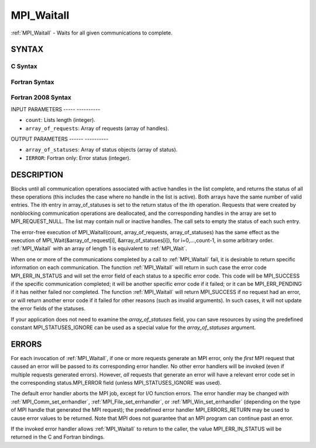 .. _mpi_waitall:

MPI_Waitall
===========
.. include_body

:ref:`MPI_Waitall` - Waits for all given communications to complete.

SYNTAX
------

C Syntax
^^^^^^^^

.. code-block:: c
   :linenos:

   #include <mpi.h>
   int MPI_Waitall(int count, MPI_Request array_of_requests[],
   	MPI_Status *array_of_statuses)

Fortran Syntax
^^^^^^^^^^^^^^

.. code-block:: fortran
   :linenos:

   USE MPI
   ! or the older form: INCLUDE 'mpif.h'
   MPI_WAITALL(COUNT, ARRAY_OF_REQUESTS, ARRAY_OF_STATUSES, IERROR)
   	INTEGER	COUNT, ARRAY_OF_REQUESTS(*)
   	INTEGER	ARRAY_OF_STATUSES(MPI_STATUS_SIZE,*), IERROR

Fortran 2008 Syntax
^^^^^^^^^^^^^^^^^^^

.. code-block:: fortran
   :linenos:

   USE mpi_f08
   MPI_Waitall(count, array_of_requests, array_of_statuses, ierror)
   	INTEGER, INTENT(IN) :: count
   	TYPE(MPI_Request), INTENT(INOUT) :: array_of_requests(count)
   	TYPE(MPI_Status) :: array_of_statuses(*)
   	INTEGER, OPTIONAL, INTENT(OUT) :: ierror

INPUT PARAMETERS
----- ----------

* ``count``: Lists length (integer). 

* ``array_of_requests``: Array of requests (array of handles). 

OUTPUT PARAMETERS
------ ----------

* ``array_of_statuses``: Array of status objects (array of status). 

* ``IERROR``: Fortran only: Error status (integer). 

DESCRIPTION
-----------

Blocks until all communication operations associated with active handles
in the list complete, and returns the status of all these operations
(this includes the case where no handle in the list is active). Both
arrays have the same number of valid entries. The ith entry in
array_of_statuses is set to the return status of the ith operation.
Requests that were created by nonblocking communication operations are
deallocated, and the corresponding handles in the array are set to
MPI_REQUEST_NULL. The list may contain null or inactive handles. The
call sets to empty the status of each such entry.

The error-free execution of MPI_Waitall(count, array_of_requests,
array_of_statuses) has the same effect as the execution of
MPI_Wait(&array_of_request[i], &array_of_statuses[i]), for
i=0,...,count-1, in some arbitrary order. :ref:`MPI_Waitall` with an array of
length 1 is equivalent to :ref:`MPI_Wait`.

When one or more of the communications completed by a call to
:ref:`MPI_Waitall` fail, it is desirable to return specific information on each
communication. The function :ref:`MPI_Waitall` will return in such case the
error code MPI_ERR_IN_STATUS and will set the error field of each status
to a specific error code. This code will be MPI_SUCCESS if the specific
communication completed; it will be another specific error code if it
failed; or it can be MPI_ERR_PENDING if it has neither failed nor
completed. The function :ref:`MPI_Waitall` will return MPI_SUCCESS if no
request had an error, or will return another error code if it failed for
other reasons (such as invalid arguments). In such cases, it will not
update the error fields of the statuses.

If your application does not need to examine the *array_of_statuses*
field, you can save resources by using the predefined constant
MPI_STATUSES_IGNORE can be used as a special value for the
*array_of_statuses* argument.

ERRORS
------

For each invocation of :ref:`MPI_Waitall`, if one or more requests generate an
MPI error, only the *first* MPI request that caused an error will be
passed to its corresponding error handler. No other error handlers will
be invoked (even if multiple requests generated errors). However, *all*
requests that generate an error will have a relevant error code set in
the corresponding status.MPI_ERROR field (unless MPI_STATUSES_IGNORE was
used).

The default error handler aborts the MPI job, except for I/O function
errors. The error handler may be changed with :ref:`MPI_Comm_set_errhandler`,
:ref:`MPI_File_set_errhandler`, or :ref:`MPI_Win_set_errhandler` (depending on the
type of MPI handle that generated the MPI request); the predefined error
handler MPI_ERRORS_RETURN may be used to cause error values to be
returned. Note that MPI does not guarantee that an MPI program can
continue past an error.

If the invoked error handler allows :ref:`MPI_Waitall` to return to the caller,
the value MPI_ERR_IN_STATUS will be returned in the C and Fortran
bindings.


.. seealso:: | :ref:`MPI_Comm_set_errhandler` | :ref:`MPI_File_set_errhandler` | :ref:`MPI_Test` | :ref:`MPI_Testall` | :ref:`MPI_Testany` | :ref:`MPI_Testsome` | :ref:`MPI_Wait` | :ref:`MPI_Waitany` | :ref:`MPI_Waitsome` | :ref:`MPI_Win_set_errhandler` 
